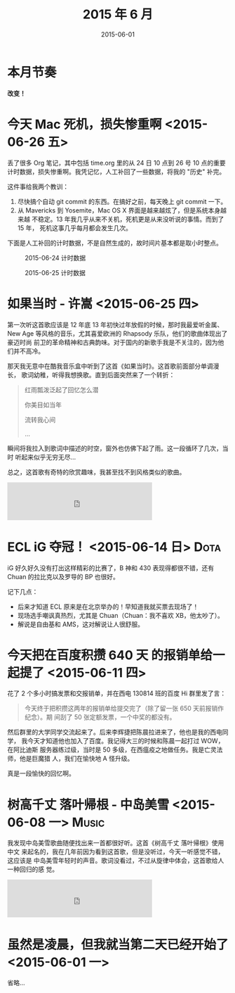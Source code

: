 #+TITLE: 2015 年 6 月
#+DATE: 2015-06-01

* 本月节奏

*改变！* 

* 今天 Mac 死机，损失惨重啊 <2015-06-26 五>
丢了很多 Org 笔记，其中包括 time.org 里的从 24 日 10 点到 26 号 10 点的重要
计时数据，损失惨重啊。我凭记忆，人工补回了一些数据，将我的 "历史" 补完。

这件事给我两个教训：
1. 尽快搞个自动 git commit 的东西。在搞好之前，每天晚上 git commit 一下。
2. 从 Mavericks 到 Yosemite，Mac OS X 界面是越来越炫了，但是系统本身越来越
   不稳定。13 年我几乎从来不关机，死机更是从来没听说的事情。而到了 15 年，
   死机这事几乎每月都会发生几次。

下面是人工补回的计时数据，不是自然生成的，故时间片基本都是取小时整点。

#+CAPTION: 2015-06-24 计时数据
[[./imgs/2015-06_20150626101024.png]]

#+CAPTION: 2015-06-25 计时数据
[[./imgs/2015-06_20150626101059.png]]

* 如果当时 - 许嵩 <2015-06-25 四>

第一次听这首歌应该是 12 年底 13 年初快过年放假的时候，那时我最爱听金属、New
Age 等风格的音乐，尤其喜爱欧洲的 Rhapsody 乐队，他们的歌曲体现出了豪迈时尚
前卫的革命精神和古典韵味。对于国内的新歌手我是不关注的，因为他们并不高冷。

那天我无意中在酷我音乐盒中听到了这首《如果当时》。这首歌前面部分单调漫长，
歌词幼稚，听得我想换歌。直到后面突然来了一个转折：

#+BEGIN_QUOTE
红雨瓢泼泛起了回忆怎么潜 

你美目如当年 

流转我心间 

...
#+END_QUOTE

瞬间将我拉入到歌词中描述的时空，窗外也仿佛下起了雨。这一段循环了几次，当时
听起来似乎无穷无尽...

总之，这首歌有奇特的欣赏趣味，我甚至找不到风格类似的歌曲。

#+BEGIN_HTML
<iframe frameborder="no" border="0" marginwidth="0" marginheight="0" width=330 height=86 src="http://music.163.com/outchain/player?type=2&id=167870&auto=0&height=66"></iframe>
#+END_HTML

* ECL iG 夺冠！ <2015-06-14 日>					       :Dota:
iG 好久好久没有打出这样精彩的比赛了，B 神和 430 表现得都很不错，还有 Chuan
的拉比克以及罗导的 BP 也很好。

记下几点：
- 后来才知道 ECL 原来是在北京举办的！早知道我就买票去现场了！
- 现场选手嘲讽真热烈，尤其是 Chuan（Chuan：我不喜欢 XB，他太吵了）。
- 解说是自由基和 AMS，这对解说让人很舒服。

* 今天把在百度积攒 640 天 的报销单给一起提了 <2015-06-11 四>

花了 2 个多小时搞发票和交报销单，并在西电 130814 班的百度 Hi 群里发了言：
#+BEGIN_QUOTE
今天终于把积攒这两年的报销单给提交完了（除了留一张 650 天前报销作纪念）。期
间刮了 50 张定额发票，一个中奖的都没有。
#+END_QUOTE

然后群里的大学同学交流起来了。后来李辉捷把陈晨拉进来了，他也是我的西电同学，
我今天才知道他也加入了百度。我记得大三的时候和陈晨一起打过 WOW，在阿比迪斯
服务器练过级，当时是 50 多级，在西瘟疫之地做任务。我是亡灵法师，他是巨魔猎
人，我们在愉快地 A 怪升级。

真是一段愉快的回忆啊。

* 树高千丈 落叶帰根 - 中岛美雪 <2015-06-08 一> 			      :Music:
我发现中岛美雪歌曲随便找出来一首都很好听。这首《树高千丈 落叶帰根》使用中文
来起名的，我在几年前因为看到这首歌，但是没听过，今天一听感觉不错，这应该是
中岛美雪年轻时的声音。歌词没看过，不过从旋律中体会，这首歌给人一种回归的感
觉。

#+BEGIN_HTML
<iframe frameborder="no" border="0" marginwidth="0" marginheight="0" width=330 height=86 src="http://music.163.com/outchain/player?type=2&id=624935&auto=0&height=66"></iframe>
#+END_HTML

* 虽然是凌晨，但我就当第二天已经开始了 <2015-06-01 一>
省略...
